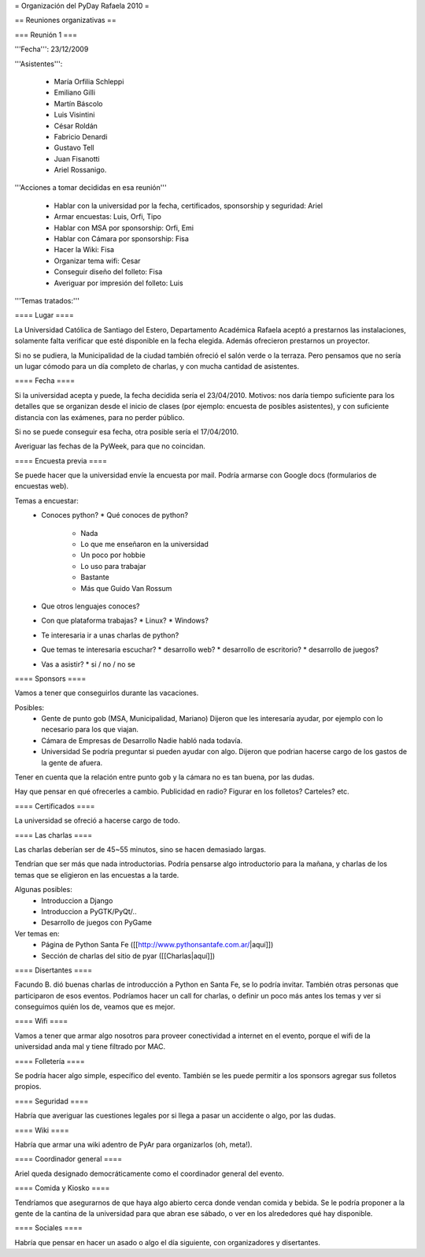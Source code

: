 = Organización del PyDay Rafaela 2010 =

== Reuniones organizativas ==

=== Reunión 1 ===

'''Fecha''': 23/12/2009

'''Asistentes''': 

 * María Orfilia Schleppi
 * Emiliano Gilli
 * Martín Báscolo
 * Luis Visintini
 * César Roldán
 * Fabricio Denardi
 * Gustavo Tell
 * Juan Fisanotti
 * Ariel Rossanigo.


'''Acciones a tomar decididas en esa reunión'''

 * Hablar con la universidad por la fecha, certificados, sponsorship y seguridad: Ariel
 * Armar encuestas: Luis, Orfi, Tipo
 * Hablar con MSA por sponsorship: Orfi, Emi
 * Hablar con Cámara por sponsorship: Fisa
 * Hacer la Wiki: Fisa
 * Organizar tema wifi: Cesar
 * Conseguir diseño del folleto: Fisa
 * Averiguar por impresión del folleto: Luis

'''Temas tratados:'''

==== Lugar ====

La Universidad Católica de Santiago del Estero, Departamento Académica Rafaela aceptó a prestarnos las instalaciones, solamente falta verificar que esté disponible en la fecha elegida.
Además ofrecieron prestarnos un proyector.

Si no se pudiera, la Municipalidad de la ciudad también ofreció el salón verde o la terraza.
Pero pensamos que no sería un lugar cómodo para un día completo de charlas, y con mucha cantidad de asistentes.

==== Fecha ====

Si la universidad acepta y puede, la fecha decidida sería el 23/04/2010.
Motivos: nos daría tiempo suficiente para los detalles que se organizan desde el inicio de clases (por ejemplo: encuesta de posibles asistentes), y con suficiente distancia con las exámenes, para no perder público.

Si no se puede conseguir esa fecha, otra posible sería el 17/04/2010.

Averiguar las fechas de la PyWeek, para que no coincidan.

==== Encuesta previa ====

Se puede hacer que la universidad envíe la encuesta por mail. Podría armarse con Google docs (formularios de encuestas web).

Temas a encuestar:
  * Conoces python?
    * Qué conoces de python?
      * Nada
      * Lo que me enseñaron en la universidad
      * Un poco por hobbie
      * Lo uso para trabajar
      * Bastante
      * Más que Guido Van Rossum
  * Que otros lenguajes conoces?
  * Con que plataforma trabajas?
    * Linux?
    * Windows?
  * Te interesaria ir a unas charlas de python?
  * Que temas te interesaria escuchar?
    * desarrollo web?
    * desarrollo de escritorio?
    * desarrollo de juegos?
  * Vas a asistir?
    * si / no / no se

==== Sponsors ====

Vamos a tener que conseguirlos durante las vacaciones.

Posibles:
  * Gente de punto gob (MSA, Municipalidad, Mariano)
    Dijeron que les interesaría ayudar, por ejemplo con lo necesario para los que viajan.

  * Cámara de Empresas de Desarrollo
    Nadie habló nada todavía.

  * Universidad
    Se podría preguntar si pueden ayudar con algo. Dijeron que podrian hacerse cargo de los gastos de la gente de afuera.

Tener en cuenta que la relación entre punto gob y la cámara no es tan buena, por las dudas.

Hay que pensar en qué ofrecerles a cambio. Publicidad en radio? Figurar en los folletos? Carteles? etc.

==== Certificados ====

La universidad se ofreció a hacerse cargo de todo.

==== Las charlas ====

Las charlas deberían ser de 45~55 minutos, sino se hacen demasiado largas.

Tendrían que ser más que nada introductorias.
Podría pensarse algo introductorio para la mañana, y charlas de los temas que se eligieron en las encuestas a la tarde.

Algunas posibles:
  * Introduccion a Django
  * Introduccion a PyGTK/PyQt/..
  * Desarrollo de juegos con PyGame

Ver temas en:
  * Página de Python Santa Fe ([[http://www.pythonsantafe.com.ar/|aquí]])
  * Sección de charlas del sitio de pyar ([[Charlas|aquí]])

==== Disertantes ====

Facundo B. dió buenas charlas de introducción a Python en Santa Fe, se lo podría invitar. También otras personas que participaron de esos eventos.
Podríamos hacer un call for charlas, o definir un poco más antes los temas y ver si conseguimos quién los de, veamos que es mejor.

==== Wifi ====

Vamos a tener que armar algo nosotros para proveer conectividad a internet en el evento, porque el wifi de la universidad anda mal y tiene filtrado por MAC.

==== Folletería ====

Se podría hacer algo simple, específico del evento. También se les puede permitir a los sponsors agregar sus folletos propios.

==== Seguridad ====

Habría que averiguar las cuestiones legales por si llega a pasar un accidente o algo, por las dudas.

==== Wiki ====

Habría que armar una wiki adentro de PyAr para organizarlos (oh, meta!).

==== Coordinador general ====

Ariel queda designado democráticamente como el coordinador general del evento.

==== Comida y Kiosko ====

Tendríamos que asegurarnos de que haya algo abierto cerca donde vendan comida y bebida. Se le podría proponer a la gente de la cantina de la universidad para que abran ese sábado, o ver en los alrededores qué hay disponible.

==== Sociales ====

Habría que pensar en hacer un asado o algo el día siguiente, con organizadores y disertantes.
